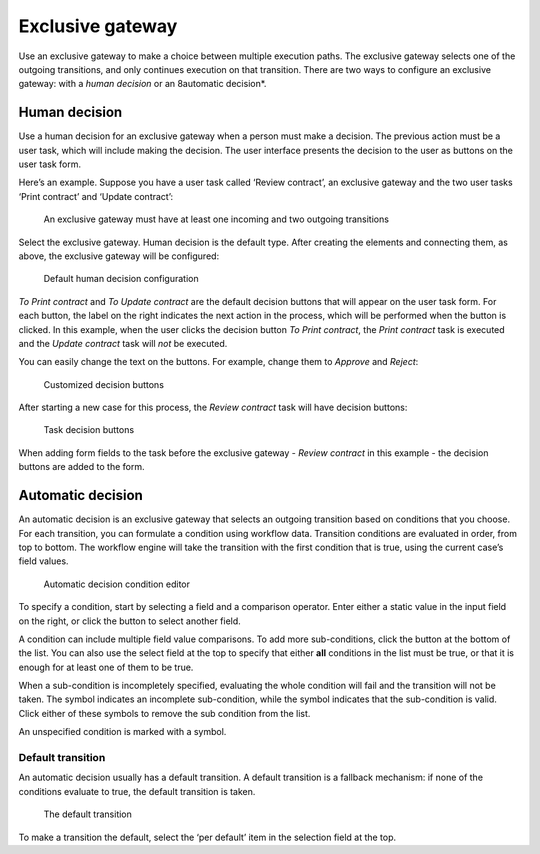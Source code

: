 Exclusive gateway
-----------------

Use an exclusive gateway to make a choice between multiple execution paths.
The exclusive gateway selects one of the outgoing transitions,
and only continues execution on that transition.
There are two ways to configure an exclusive gateway: 
with a *human decision* or an 8automatic decision*.

Human decision
``````````````

Use a human decision for an exclusive gateway when a person must make a decision.
The previous action must be a user task,
which will include making the decision.
The user interface presents the decision to the user as buttons on the user task form.

Here’s an example.
Suppose you have a user task called ‘Review contract’, 
an exclusive gateway 
and the two user tasks ‘Print contract’ and ‘Update contract’:

.. figure:: /_static/images/excl.gateway.human.1.png

   An exclusive gateway must have at least one incoming and two outgoing transitions

Select the exclusive gateway.
Human decision is the default type.
After creating the elements and connecting them, as above, 
the exclusive gateway will be configured:

.. figure:: /_static/images/excl.gateway.human.2.png

   Default human decision configuration

`To Print contract` and `To Update contract` are the default decision buttons
that will appear on the user task form.
For each button, the label on the right indicates the next action in the process,
which will be performed when the button is clicked.
In this example, when the user clicks the decision button `To Print contract`, 
the `Print contract` task is executed and the `Update contract` task will *not* be executed.

You can easily change the text on the buttons.
For example, change them to `Approve` and `Reject`:

.. figure:: /_static/images/excl.gateway.human.3.png

   Customized decision buttons

After starting a new case for this process, 
the `Review contract` task will have decision buttons:

.. figure:: /_static/images/excl.gateway.human.4.png

   Task decision buttons

When adding form fields to the task before the exclusive gateway -
`Review contract` in this example -
the decision buttons are added to the form.


Automatic decision
``````````````````

An automatic decision is an exclusive gateway that selects an outgoing transition 
based on conditions that you choose.
For each transition, you can formulate a condition using workflow data.
Transition conditions are evaluated in order, from top to bottom.
The workflow engine will take the transition with the first condition that is true, using the current case’s field values.

.. figure:: /_static/images/excl.gateway.auto.5.png

   Automatic decision condition editor

To specify a condition, start by selecting a field and a comparison operator.
Enter either a static value in the input field on the right,
or click the |binding-symbol| button to select another field.

A condition can include multiple field value comparisons.
To add more sub-conditions, click the button at the bottom of the list.
You can also use the select field at the top to specify that either **all** conditions in the list must be true, or that it is enough for at least one of them to be true.

When a sub-condition is incompletely specified, evaluating the whole condition will fail and the transition will not be taken.
The |warning-symbol| symbol indicates an incomplete sub-condition, while the |check-symbol| symbol indicates that the sub-condition is valid.
Click either of these symbols to remove the sub condition from the list.

An unspecified condition is marked with a |warning-symbol| symbol.

.. |binding-symbol| image:: /_static/images/excl.gateway.auto.6.png
.. |warning-symbol| image:: /_static/images/excl.gateway.auto.3.png
.. |check-symbol| image:: /_static/images/excl.gateway.auto.4.png


Default transition
~~~~~~~~~~~~~~~~~~

An automatic decision usually has a default transition.
A default transition is a fallback mechanism:
if none of the conditions evaluate to true, the default transition is taken.

.. figure:: /_static/images/excl.gateway.auto.2.png

   The default transition

To make a transition the default, select the ‘per default’ item in the selection field at the top.
